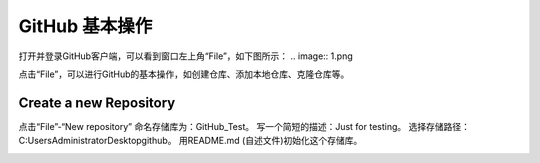 **GitHub 基本操作**
^^^^^^^^^^^^^^^^^^^^^

打开并登录GitHub客户端，可以看到窗口左上角“File”，如下图所示：
.. image:: 1.png

点击“File”，可以进行GitHub的基本操作，如创建仓库、添加本地仓库、克隆仓库等。

**Create a new Repository**
---------------------------------

点击“File”-“New repository”
命名存储库为：GitHub_Test。
写一个简短的描述：Just for testing。
选择存储路径：C:\Users\Administrator\Desktop\github。
用README.md (自述文件)初始化这个存储库。

.. image:: 2.png





